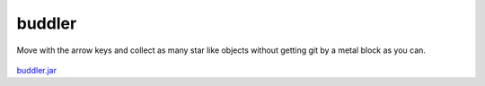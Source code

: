 .. Copyright © 2014, 2016-2017 Martin Ueding <dev@martin-ueding.de>

#######
buddler
#######

Move with the arrow keys and collect as many star like objects without getting
git by a metal block as you can.

.. figure:: buddler.png

`<buddler.jar>`_
